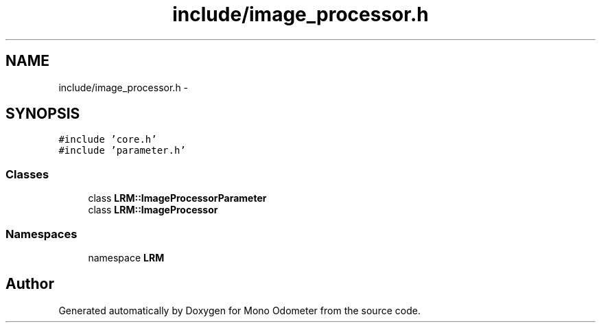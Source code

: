 .TH "include/image_processor.h" 3 "Wed Jul 3 2013" "Version 3.0" "Mono Odometer" \" -*- nroff -*-
.ad l
.nh
.SH NAME
include/image_processor.h \- 
.SH SYNOPSIS
.br
.PP
\fC#include 'core\&.h'\fP
.br
\fC#include 'parameter\&.h'\fP
.br

.SS "Classes"

.in +1c
.ti -1c
.RI "class \fBLRM::ImageProcessorParameter\fP"
.br
.ti -1c
.RI "class \fBLRM::ImageProcessor\fP"
.br
.in -1c
.SS "Namespaces"

.in +1c
.ti -1c
.RI "namespace \fBLRM\fP"
.br
.in -1c
.SH "Author"
.PP 
Generated automatically by Doxygen for Mono Odometer from the source code\&.
